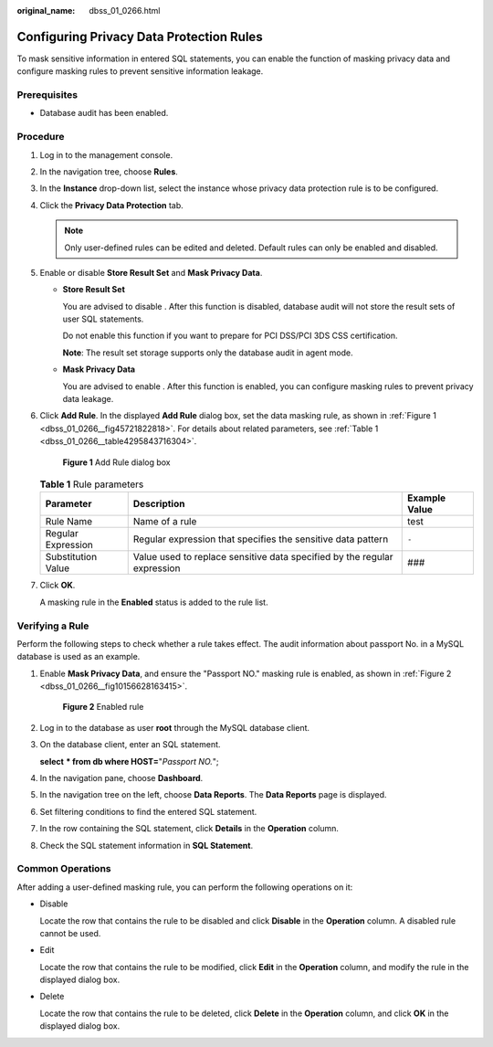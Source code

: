 :original_name: dbss_01_0266.html

.. _dbss_01_0266:

Configuring Privacy Data Protection Rules
=========================================

To mask sensitive information in entered SQL statements, you can enable the function of masking privacy data and configure masking rules to prevent sensitive information leakage.

Prerequisites
-------------

-  Database audit has been enabled.

Procedure
---------

#. Log in to the management console.

#. In the navigation tree, choose **Rules**.

#. In the **Instance** drop-down list, select the instance whose privacy data protection rule is to be configured.

#. Click the **Privacy Data Protection** tab.

   .. note::

      Only user-defined rules can be edited and deleted. Default rules can only be enabled and disabled.

#. Enable or disable **Store Result Set** and **Mask Privacy Data**.

   -  **Store Result Set**

      You are advised to disable |image1|. After this function is disabled, database audit will not store the result sets of user SQL statements.

      Do not enable this function if you want to prepare for PCI DSS/PCI 3DS CSS certification.

      **Note**: The result set storage supports only the database audit in agent mode.

   -  **Mask Privacy Data**

      You are advised to enable |image2|. After this function is enabled, you can configure masking rules to prevent privacy data leakage.

#. Click **Add Rule**. In the displayed **Add Rule** dialog box, set the data masking rule, as shown in :ref:`Figure 1 <dbss_01_0266__fig45721822818>`. For details about related parameters, see :ref:`Table 1 <dbss_01_0266__table4295843716304>`.

   .. _dbss_01_0266__fig45721822818:

   .. figure:: /_static/images/en-us_image_0000001531043744.png
      :alt: **Figure 1** Add Rule dialog box

      **Figure 1** Add Rule dialog box

   .. _dbss_01_0266__table4295843716304:

   .. table:: **Table 1** Rule parameters

      +--------------------+--------------------------------------------------------------------------+---------------+
      | Parameter          | Description                                                              | Example Value |
      +====================+==========================================================================+===============+
      | Rule Name          | Name of a rule                                                           | test          |
      +--------------------+--------------------------------------------------------------------------+---------------+
      | Regular Expression | Regular expression that specifies the sensitive data pattern             | ``-``         |
      +--------------------+--------------------------------------------------------------------------+---------------+
      | Substitution Value | Value used to replace sensitive data specified by the regular expression | ###           |
      +--------------------+--------------------------------------------------------------------------+---------------+

#. Click **OK**.

   A masking rule in the **Enabled** status is added to the rule list.

Verifying a Rule
----------------

Perform the following steps to check whether a rule takes effect. The audit information about passport No. in a MySQL database is used as an example.

#. Enable **Mask Privacy Data**, and ensure the "Passport NO." masking rule is enabled, as shown in :ref:`Figure 2 <dbss_01_0266__fig10156628163415>`.

   .. _dbss_01_0266__fig10156628163415:

   .. figure:: /_static/images/en-us_image_0000001581444553.png
      :alt: **Figure 2** Enabled rule

      **Figure 2** Enabled rule

#. Log in to the database as user **root** through the MySQL database client.

#. On the database client, enter an SQL statement.

   **select** **\* from db where HOST=**"*Passport NO.*";

#. In the navigation pane, choose **Dashboard**.

#. In the navigation tree on the left, choose **Data Reports**. The **Data Reports** page is displayed.

#. Set filtering conditions to find the entered SQL statement.

#. In the row containing the SQL statement, click **Details** in the **Operation** column.

#. Check the SQL statement information in **SQL Statement**.

Common Operations
-----------------

After adding a user-defined masking rule, you can perform the following operations on it:

-  Disable

   Locate the row that contains the rule to be disabled and click **Disable** in the **Operation** column. A disabled rule cannot be used.

-  Edit

   Locate the row that contains the rule to be modified, click **Edit** in the **Operation** column, and modify the rule in the displayed dialog box.

-  Delete

   Locate the row that contains the rule to be deleted, click **Delete** in the **Operation** column, and click **OK** in the displayed dialog box.

.. |image1| image:: /_static/images/en-us_image_0000001193982039.png
.. |image2| image:: /_static/images/en-us_image_0000001530562784.png

